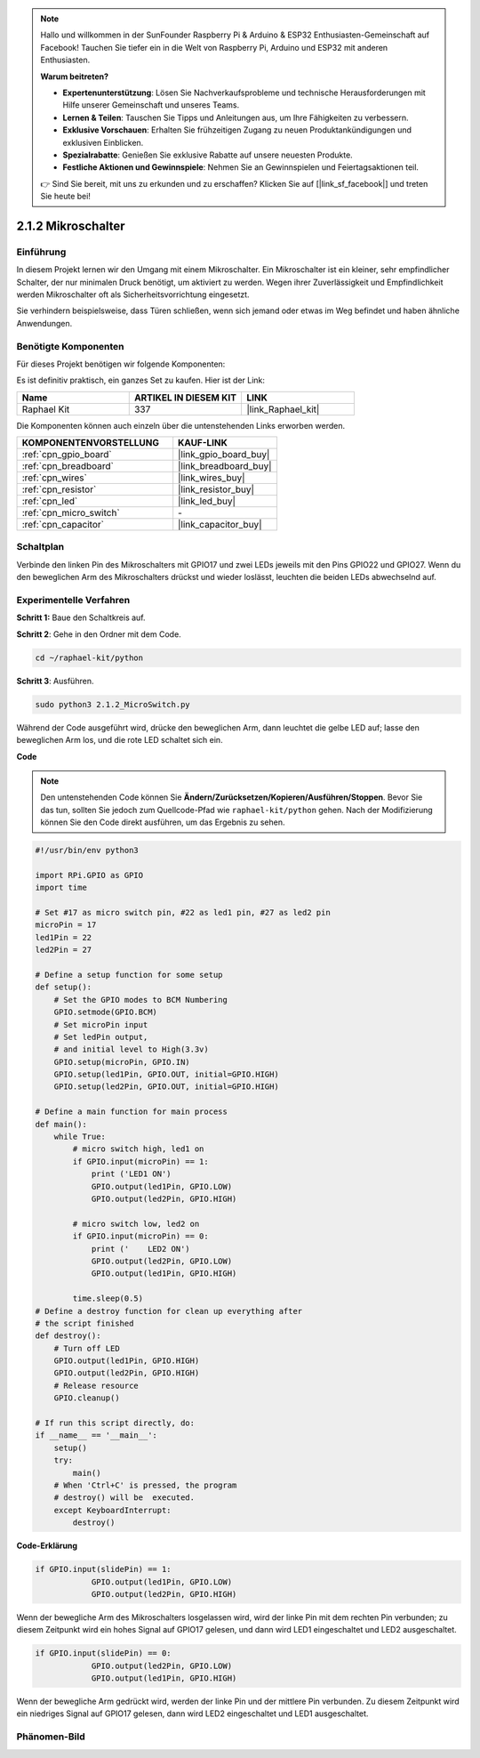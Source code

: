 .. note::

    Hallo und willkommen in der SunFounder Raspberry Pi & Arduino & ESP32 Enthusiasten-Gemeinschaft auf Facebook! Tauchen Sie tiefer ein in die Welt von Raspberry Pi, Arduino und ESP32 mit anderen Enthusiasten.

    **Warum beitreten?**

    - **Expertenunterstützung**: Lösen Sie Nachverkaufsprobleme und technische Herausforderungen mit Hilfe unserer Gemeinschaft und unseres Teams.
    - **Lernen & Teilen**: Tauschen Sie Tipps und Anleitungen aus, um Ihre Fähigkeiten zu verbessern.
    - **Exklusive Vorschauen**: Erhalten Sie frühzeitigen Zugang zu neuen Produktankündigungen und exklusiven Einblicken.
    - **Spezialrabatte**: Genießen Sie exklusive Rabatte auf unsere neuesten Produkte.
    - **Festliche Aktionen und Gewinnspiele**: Nehmen Sie an Gewinnspielen und Feiertagsaktionen teil.

    👉 Sind Sie bereit, mit uns zu erkunden und zu erschaffen? Klicken Sie auf [|link_sf_facebook|] und treten Sie heute bei!

.. _2.1.2_py:

2.1.2 Mikroschalter
======================

Einführung
--------------------

In diesem Projekt lernen wir den Umgang mit einem Mikroschalter. Ein Mikroschalter ist ein kleiner, sehr empfindlicher Schalter, der nur minimalen Druck benötigt, um aktiviert zu werden. Wegen ihrer Zuverlässigkeit und Empfindlichkeit werden Mikroschalter oft als Sicherheitsvorrichtung eingesetzt.

Sie verhindern beispielsweise, dass Türen schließen, wenn sich jemand oder etwas im Weg befindet und haben ähnliche Anwendungen.

Benötigte Komponenten
------------------------------

Für dieses Projekt benötigen wir folgende Komponenten:

.. image:: ../img/2.1.2component.png

Es ist definitiv praktisch, ein ganzes Set zu kaufen. Hier ist der Link:

.. list-table::
    :widths: 20 20 20
    :header-rows: 1

    *   - Name	
        - ARTIKEL IN DIESEM KIT
        - LINK
    *   - Raphael Kit
        - 337
        - |link_Raphael_kit|

Die Komponenten können auch einzeln über die untenstehenden Links erworben werden.

.. list-table::
    :widths: 30 20
    :header-rows: 1

    *   - KOMPONENTENVORSTELLUNG
        - KAUF-LINK

    *   - :ref:`cpn_gpio_board`
        - |link_gpio_board_buy|
    *   - :ref:`cpn_breadboard`
        - |link_breadboard_buy|
    *   - :ref:`cpn_wires`
        - |link_wires_buy|
    *   - :ref:`cpn_resistor`
        - |link_resistor_buy|
    *   - :ref:`cpn_led`
        - |link_led_buy|
    *   - :ref:`cpn_micro_switch`
        - \-
    *   - :ref:`cpn_capacitor`
        - |link_capacitor_buy|

Schaltplan
-----------------

Verbinde den linken Pin des Mikroschalters mit GPIO17 und zwei LEDs jeweils mit den Pins GPIO22 und GPIO27. Wenn du den beweglichen Arm des Mikroschalters drückst und wieder loslässt, leuchten die beiden LEDs abwechselnd auf.

.. image:: ../img/image305.png

.. image:: ../img/micro_Schematic.png

Experimentelle Verfahren
----------------------------

**Schritt 1:** Baue den Schaltkreis auf.

.. image:: ../img/2.1.4fritzing.png

**Schritt 2**: Gehe in den Ordner mit dem Code.

.. raw:: html

   <run></run>

.. code-block::

    cd ~/raphael-kit/python

**Schritt 3**: Ausführen.

.. raw:: html

   <run></run>

.. code-block::

    sudo python3 2.1.2_MicroSwitch.py

Während der Code ausgeführt wird, drücke den beweglichen Arm, dann leuchtet die gelbe LED auf; lasse den beweglichen Arm los, und die rote LED schaltet sich ein.

**Code**

.. note::

    Den untenstehenden Code können Sie **Ändern/Zurücksetzen/Kopieren/Ausführen/Stoppen**. Bevor Sie das tun, sollten Sie jedoch zum Quellcode-Pfad wie ``raphael-kit/python`` gehen. Nach der Modifizierung können Sie den Code direkt ausführen, um das Ergebnis zu sehen.


.. raw:: html

    <run></run>

.. code-block:: python

    #!/usr/bin/env python3

    import RPi.GPIO as GPIO
    import time

    # Set #17 as micro switch pin, #22 as led1 pin, #27 as led2 pin
    microPin = 17
    led1Pin = 22
    led2Pin = 27

    # Define a setup function for some setup
    def setup():
        # Set the GPIO modes to BCM Numbering
        GPIO.setmode(GPIO.BCM)
        # Set microPin input
        # Set ledPin output, 
        # and initial level to High(3.3v)
        GPIO.setup(microPin, GPIO.IN)
        GPIO.setup(led1Pin, GPIO.OUT, initial=GPIO.HIGH)
        GPIO.setup(led2Pin, GPIO.OUT, initial=GPIO.HIGH)

    # Define a main function for main process
    def main():
        while True:
            # micro switch high, led1 on
            if GPIO.input(microPin) == 1:
                print ('LED1 ON')
                GPIO.output(led1Pin, GPIO.LOW)
                GPIO.output(led2Pin, GPIO.HIGH)

            # micro switch low, led2 on
            if GPIO.input(microPin) == 0:
                print ('    LED2 ON')
                GPIO.output(led2Pin, GPIO.LOW)
                GPIO.output(led1Pin, GPIO.HIGH)

            time.sleep(0.5)
    # Define a destroy function for clean up everything after
    # the script finished 
    def destroy():
        # Turn off LED
        GPIO.output(led1Pin, GPIO.HIGH)
        GPIO.output(led2Pin, GPIO.HIGH)
        # Release resource
        GPIO.cleanup()                     

    # If run this script directly, do:
    if __name__ == '__main__':
        setup()
        try:
            main()
        # When 'Ctrl+C' is pressed, the program 
        # destroy() will be  executed.
        except KeyboardInterrupt:
            destroy()	

**Code-Erklärung**

.. code-block:: python

    if GPIO.input(slidePin) == 1:
                GPIO.output(led1Pin, GPIO.LOW)
                GPIO.output(led2Pin, GPIO.HIGH)

Wenn der bewegliche Arm des Mikroschalters losgelassen wird, wird der linke Pin mit dem rechten Pin verbunden; zu diesem Zeitpunkt wird ein hohes Signal auf GPIO17 gelesen, und dann wird LED1 eingeschaltet und LED2 ausgeschaltet.

.. code-block:: python

    if GPIO.input(slidePin) == 0:
                GPIO.output(led2Pin, GPIO.LOW)
                GPIO.output(led1Pin, GPIO.HIGH)

Wenn der bewegliche Arm gedrückt wird, werden der linke Pin und der mittlere Pin verbunden. Zu diesem Zeitpunkt wird ein niedriges Signal auf GPIO17 gelesen, dann wird LED2 eingeschaltet und LED1 ausgeschaltet.

Phänomen-Bild
--------------------

.. image:: ../img/2.1.2micro_switch.JPG
